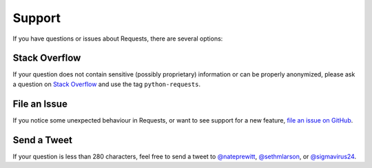 .. _support:

Support
=======

If you have questions or issues about Requests, there are several options:

Stack Overflow
--------------

If your question does not contain sensitive (possibly proprietary)
information or can be properly anonymized, please ask a question on
`Stack Overflow <https://stackoverflow.com/questions/tagged/python-requests>`_
and use the tag ``python-requests``.


File an Issue
-------------

If you notice some unexpected behaviour in Requests, or want to see support
for a new feature,
`file an issue on GitHub <https://github.com/psf/requests/issues>`_.


Send a Tweet
------------

If your question is less than 280 characters, feel free to send a tweet to
`@nateprewitt <https://twitter.com/nateprewitt>`_,
`@sethmlarson <https://twitter.com/sethmlarson>`_, or
`@sigmavirus24 <https://twitter.com/sigmavirus24>`_.
